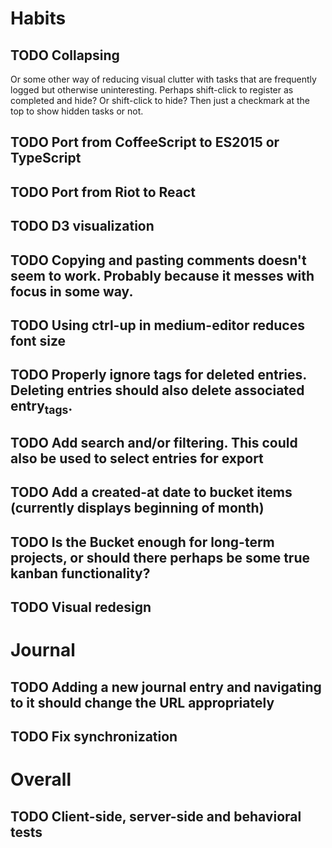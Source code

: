 * Habits
** TODO Collapsing
   Or some other way of reducing visual clutter with tasks that are frequently logged but otherwise uninteresting.
   Perhaps shift-click to register as completed and hide? Or shift-click to hide?
   Then just a checkmark at the top to show hidden tasks or not.

** TODO Port from CoffeeScript to ES2015 or TypeScript
** TODO Port from Riot to React
** TODO D3 visualization
** TODO Copying and pasting comments doesn't seem to work. Probably because it messes with focus in some way.
** TODO Using ctrl-up in medium-editor reduces font size
** TODO Properly ignore tags for deleted entries. Deleting entries should also delete associated entry_tags.
** TODO Add search and/or filtering. This could also be used to select entries for export
** TODO Add a created-at date to bucket items (currently displays beginning of month)
** TODO Is the Bucket enough for long-term projects, or should there perhaps be some true kanban functionality?
** TODO Visual redesign
* Journal
** TODO Adding a new journal entry and navigating to it should change the URL appropriately
** TODO Fix synchronization
* Overall
** TODO Client-side, server-side and behavioral tests

